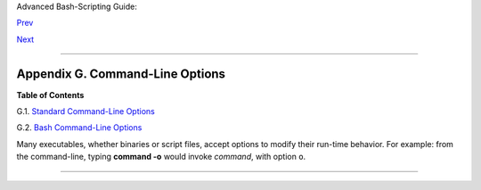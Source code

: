 Advanced Bash-Scripting Guide:

`Prev <ioredirintro.html>`__

`Next <standard-options.html>`__

--------------

Appendix G. Command-Line Options
================================

**Table of Contents**

G.1. `Standard Command-Line Options <standard-options.html>`__

G.2. `Bash Command-Line Options <bash-options.html>`__

Many executables, whether binaries or script files, accept options to
modify their run-time behavior. For example: from the command-line,
typing **command -o** would invoke *command*, with option ``o``.

--------------

+--------------------------+--------------------------+--------------------------+
| `Prev <ioredirintro.html | A Detailed Introduction  |
| >`__                     | to I/O and I/O           |
| `Home <index.html>`__    | Redirection              |
| `Next <standard-options. |                          |
| html>`__                 | Standard Command-Line    |
|                          | Options                  |
+--------------------------+--------------------------+--------------------------+

